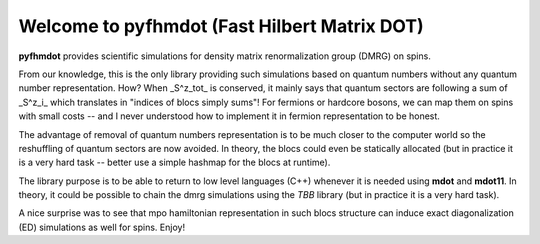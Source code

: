 Welcome to pyfhmdot (Fast Hilbert Matrix DOT)
=============================================

**pyfhmdot** provides scientific simulations for density matrix
renormalization group (DMRG) on spins.

From our knowledge, this is the only library providing such
simulations based on quantum numbers without any quantum number
representation. How? When _S^z_tot_ is conserved, it mainly says that
quantum sectors are following a sum of _S^z_i_ which translates in
"indices of blocs simply sums"! For fermions or hardcore bosons, we
can map them on spins with small costs -- and I never understood how
to implement it in fermion representation to be honest.

The advantage of removal of quantum numbers representation is to be
much closer to the computer world so the reshuffling of quantum
sectors are now avoided. In theory, the blocs could even be statically
allocated (but in practice it is a very hard task -- better use a
simple hashmap for the blocs at runtime).

The library purpose is to be able to return to low level languages
(C++) whenever it is needed using **mdot** and **mdot11**. In theory,
it could be possible to chain the dmrg simulations using the *TBB*
library (but in practice it is a very hard task).

A nice surprise was to see that mpo hamiltonian representation in such
blocs structure can induce exact diagonalization (ED) simulations as
well for spins. Enjoy!
